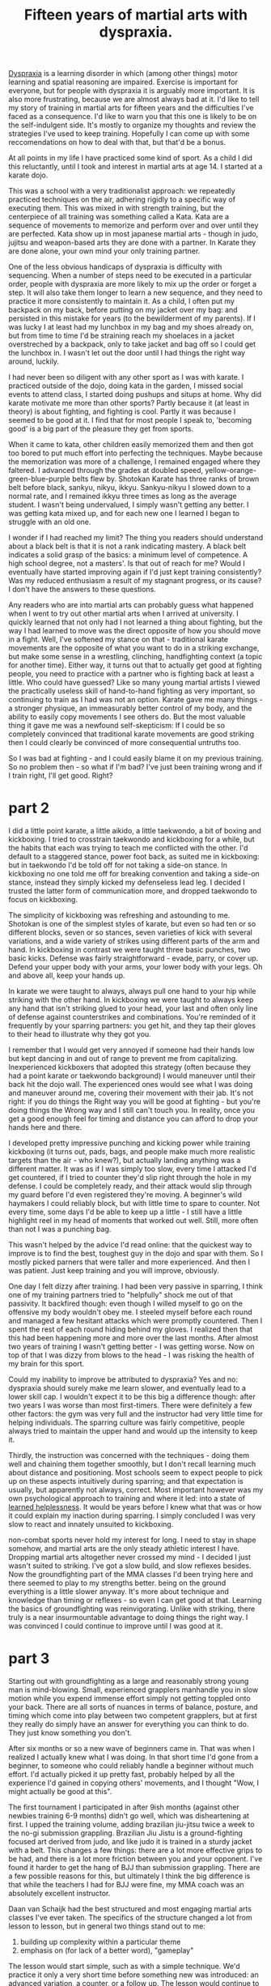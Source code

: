 :PROPERTIES:
:ID:       bb9e7c86-d383-4beb-a0da-77e180c4023a
:END:
#+title:Fifteen years of martial arts with dyspraxia.


[[id:2a4d5c06-28a1-4492-ae3c-1164a1826c8a][Dyspraxia]] is a learning disorder in which (among other things) motor learning and spatial reasoning are impaired.
Exercise is important for everyone, but for people with dyspraxia it is arguably more important.
It is also more frustrating, because we are almost always bad at it.
I'd like to tell my story of training in martial arts for fifteen years and the difficulties I've faced as a consequence.
I'd like to warn you that this one is likely to be on the self-indulgent side.
It's mostly to organize my thoughts and review the strategies I've used to keep training.
Hopefully I can come up with some reccomendations on how to deal with that, but that'd be a bonus.

At all points in my life I have practiced some kind of sport.
As a child I did this reluctantly, until I took and interest in martial arts at age 14.
I started at a karate dojo.

This was a school with a very traditionalist approach: we repeatedly practiced techniques on the air, adhering rigidly to a specific way of executing them.
This was mixed in with strength training, but the centerpiece of all training was something called a Kata.
Kata are a sequence of movements to memorize and perform over and over until they are perfected.
Kata show up in most japanese martial arts - though in judo, jujitsu and weapon-based arts they are done with a partner.
In Karate they are done alone, your own mind your only training partner.

One of the less obvious handicaps of dyspraxia is difficulty with sequencing.
When a number of steps need to be executed in a particular order, people with dyspraxia are more likely to mix up the order or forget a step.
It will also take them longer to learn a new sequence, and they need to practice it more consistently to maintain it.
As a child, I often put my backpack on my back, before putting on my jacket over my bag: and persisted in this mistake for years (to the bewilderment of my parents).
If I was lucky I at least had my lunchbox in my bag and my shoes already on, but from time to time I'd be straining reach my shoelaces in a jacket overstreched by a backpack, only to take jacket and bag off so I could get the lunchbox in.
I wasn't let out the door until I had things the right way around, luckily.

I had never been so diligent with any other sport as I was with karate.
I practiced outside of the dojo, doing kata in the garden, I missed social events to attend class, I started doing pushups and situps at home.
Why did karate motivate me more than other sports?
Partly because it (at least in theory) is about fighting, and fighting is cool.
Partly it was because I seemed to be good at it.
I find that for most people I speak to, 'becoming good' is a big part of the pleasure they get from sports.

When it came to kata, other children easily memorized them and then got too bored to put much effort into perfecting the techniques.
Maybe because the memorization was more of a challenge, I remained engaged where they faltered.
I advanced through the grades at doubled speed, yellow-orange-green-blue-purple belts flew by.
Shotokan Karate has three ranks of brown belt before black, sankyu, nikyu, ikkyu.
Sankyu-nikyu I slowed down to a normal rate, and I remained ikkyu three times as long as the average student.
I wasn't being undervalued, I simply wasn't getting any better.
I was getting kata mixed up, and for each new one I learned I began to struggle with an old one.

I wonder if I had reached my limit?
The thing you readers should understand about a black belt is that it is not a rank indicating mastery.
A black belt indicates a solid grasp of the basics: a minimum level of competence.
A high school degree, not a masters'.
Is that out of reach for me?
Would I eventually have started improving again if I'd just kept training consistently?
Was my reduced enthusiasm a result of my stagnant progress, or its cause?
I don't have the answers to these questions.


Any readers who are into martial arts can probably guess what happened when I went to try out other martial arts when I arrived at university.
I quickly learned that not only had I not learned a thing about fighting, but the way I had learned to move was the direct opposite of how you should move in a fight.
Well, I've softened my stance on that - traditional karate movements are the opposite of what you want to do in a striking exchange, but make some sense in a wrestling, clinching, handfighting context (a topic for another time).
Either way, it turns out that to actually get good at fighting people, you need to practice with a partner who is fighting back at least a little.
Who could have guessed?
Like so many young martial artists I viewed the practically useless skill of hand-to-hand fighting as very important, so continuing to train as I had was not an option.
Karate gave me many things - a stronger physique, an immeasurably better control of my body, and the ability to easily copy movements I see others do.
But the most valuable thing it gave me was a newfound self-skepticism: If I could be so completely convinced that traditional karate movements are good striking then I could clearly be convinced of more consequential untruths too.

So I was bad at fighting - and I could easily blame it on my previous training.
So no problem then - so what if I'm bad?
I've just been training wrong and if I train right, I'll get good.
Right?


* part 2

I did a little point karate, a little aikido, a little taekwondo, a bit of boxing and kickboxing.
I tried to crosstrain taekwondo and kickboxing for a while, but the habits that each was trying to teach me conflicted with the other.
I'd default to a staggered stance, power foot back, as suited me in kickboxing: but in taekwondo I'd be told off for not taking a side-on stance.
In kickboxing no one told me off for breaking convention and taking a side-on stance, instead they simply kicked my defenseless lead leg.
I decided I trusted the latter form of communication more, and dropped taekwondo to focus on kickboxing.

The simplicity of kickboxing was refreshing and astounding to me.
Shotokan is one of the simplest styles of karate, but even so had ten or so different blocks, seven or so stances, seven varieties of kick with several variations, and a wide variety of strikes using different parts of the arm and hand.
In kickboxing in contrast we were taught three basic punches, two basic kicks. 
Defense was fairly straightforward - evade, parry, or cover up.
Defend your upper body with your arms, your lower body with your legs.
Oh and above all, keep your hands up.

In karate we were taught to always, always pull one hand to your hip while striking with the other hand.
In kickboxing we were taught to always keep any hand that isn't striking glued to your head, your last and often only line of defense against counterstrikes and combinations.
You're reminded of it frequently by your sparring partners: you get hit, and they tap their gloves to their head to illustrate why they got you.

I remember that I would get very annoyed if someone  had their hands low but kept dancing in and out of range to prevent me from capitalizing.
Inexperienced kickboxers that adopted this strategy (often because they had a point karate or taekwondo background) I would maneuver until their back hit the dojo wall.
The experienced ones would see what I was doing and maneuver around me, covering their movement with their jab.
It's not right: if you do things the Right way you will be good at fighting - but you're doing things the Wrong way and I still can't touch you.
In reality, once you get a good enough feel for timing and distance you can afford to drop your hands here and there.


I developed pretty impressive punching and kicking power while training kickboxing (it turns out, pads, bags, and people make much more realistic targets than the air - who knew?), but actually landing anything was a different matter.
It was as if I was simply too slow, every time I attacked I'd get countered, if I tried to counter they'd slip right through the hole in my defense.
I could be completely ready, and their attack would slip through my guard before I'd even registered they're moving.
A beginner's wild haymakers I could reliably block, but with little time to spare to counter.
Not every time, some days I'd be able to keep up a little - I still have a little highlight reel in my head of moments that worked out well.
Still, more often than not I was a punching bag.

This wasn't helped by the advice I'd read online: that the quickest way to improve is to find the best, toughest guy in the dojo and spar with them.
So I mostly picked parners that were taller and more experienced.
And then I was patient.
Just keep training and you will improve, obviously.

One day I felt dizzy after training.
I had been very passive in sparring, I think one of my training partners tried to "helpfully" shock me out of that passivity.
It backfired though: even though I willed myself to go on the offensive my body wouldn't obey me.
I steeled myself before each round and managed a few hesitant attacks which were promptly countered.
Then I spent the rest of each round hiding behind my gloves.
I realized then that this had been happening more and more over the last months.
After almost two years of training I wasn't getting better - I was getting worse.
Now on top of that I was dizzy from blows to the head - I was risking the health of my brain for this sport.

Could my inability to improve be attributed to dyspraxia?
Yes and no: dyspraxia should surely make me learn slower, and eventually lead to a lower skill cap.
I wouldn't expect it to be this big a difference though: after two years I was worse than most first-timers.
There were definitely a few other factors: the gym was very full and the instructor had very little time for helping individuals.
The sparring culture was fairly competitive, people always tried to maintain the upper hand and would up the intensity to keep it.
# I'll explain later why I believe that this approach to sparring is detrimental to the less talented members of the school, and what the alternatives are.
Thirdly, the instruction was concerned with the techniques - doing them well and chaining them together smoothly, but I don't recall learning much about distance and positioning.
Most schools seem to expect people to pick up on these aspects intuitively during sparring; and that expectation is usually, but apparently not always, correct.
Most important however was my own psychological approach to training and where it led: into a state of [[id:277b1451-9929-43bf-a225-9a2570b7aadf][learned helplessness]].
It would be years before I knew what that was or how it could explain my inaction during sparring.
I simply concluded I was very slow to react and innately unsuited to kickboxing.

non-combat sports never hold my interest for long.
I need to stay in shape somehow, and martial arts are the only steady athletic interest I have.
Dropping martial arts altogether never crossed my mind - I decided I just wasn't suited to striking.
I've got a slow build, and slow reflexes besides.
Now the groundfighting part of the MMA classes I'd been trying here and there seemed to play to my strengths better.
being on the ground everything is a little slower anyway.
It's more about technique and knowledge than timing or reflexes - so even I can get good at that.
Learning the basics of groundfighting was reinvigorating.
Unlike with striking, there truly is a near insurmountable advantage to doing things the right way.
I was convinced I could continue to improve until I was good at it.

* part 3

Starting out with groundfighting as a large and reasonably strong young man is mind-blowing.
Small, experienced grapplers manhandle you in slow motion while you expend immense effort simply not getting toppled onto your back.
There are all sorts of nuances in terms of balance, posture, and timing which come into play between two competent grapplers, but at first they really do simply have an answer for everything you can think to do.
They just know something you don't.

After six months or so a new wave of beginners came in.
That was when I realized I actually knew what I was doing.
In that short time I'd gone from a beginner, to someone who could reliably handle a beginner without much effort.
I'd actually picked it up pretty fast, probably helped by all the experience I'd gained in copying others' movements, and I thought "Wow, I might actually be good at this".

The first tournament I participated in after 9ish months (against other newbies training 6-9 months) didn't go well, which was disheartening at first.
I upped the training volume, adding brazilian jiu-jitsu twice a week to the no-gi submission grappling.
Brazilian Jiu Jistu is a ground-fighting focused art derived from judo, and like judo it is trained in a sturdy jacket with a belt.
This changes a few things: there are a lot more effective grips to be had, and there is a lot more friction between you and your opponent.
I've found it harder to get the hang of BJJ than submission grappling.
There are a few possible reasons for this, but ultimately I think the big difference is that while the teachers I had for BJJ were fine, my MMA coach was an absolutely excellent instructor.

Daan van Schaijk had the best structured and most engaging martial arts classes I've ever taken.
The specifics of the structure changed a lot from lesson to lesson, but in general two things stand out to me:
 1. building up complexity within a particular theme
 2. emphasis on (for lack of a better word), "gameplay"
The lesson would start simple, such as with a simple technique.
We'd practice it only a very short time before something new was introduced: an advanced variation, a counter, or a follow up.
The lesson would continue to build this way, and as the repertoire of techniques introduced in the lesson builds, the excercises become more interactive.
Rather than a simple script of "you do this, I do that, then you do this" repeated past the point of boredom, the drills would progress to not-quite-competitive "games" where one participant provided cues for the other to pick up on.
Eventually this would progress to sparring with a specific goal that the lesson's material helps you to accomplish, and finally full sparring where you can integrate the material into your game as a whole.
Daan managed to foster a very helpful sparring culture where people generally matched their intensity to their partner's level and gave each other the opportunity to work on the relevant material from the lesson.

I improved steadily for a year or two before hitting a plateau.
Then, I declined.
I added more training to my regeime : gongkwon yusul twice a week for a total of 10 hours a week of training.
I declined further.


relevant https://www.youtube.com/watch?v=2SY8VbiI1BU
